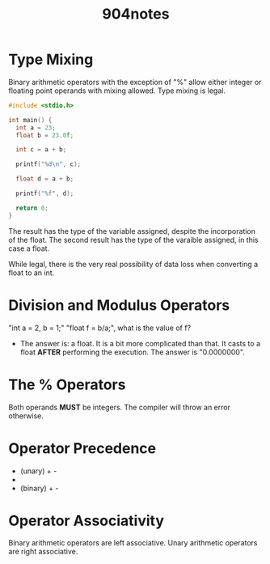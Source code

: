 #+title: 904notes

* Type Mixing
Binary arithmetic operators with the exception of "%" allow either integer or floating point operands with mixing allowed.
Type mixing is legal.

#+begin_src C
#include <stdio.h>

int main() {
  int a = 23;
  float b = 23.0f;

  int c = a + b;

  printf("%d\n", c);

  float d = a + b;

  printf("%f", d);

  return 0;
}
#+end_src

#+RESULTS:
|   46 |
| 46.0 |

The result has the type of the variable assigned, despite the incorporation of the float.
The second result has the type of the varaible assigned, in this case a float.

While legal, there is the very real possibility of data loss when converting a float to an int.

* Division and Modulus Operators
"int a = 2, b = 1;" "float f = b/a;", what is the value of f?
- The answer is: a float.
  It is a bit more complicated than that.
  It casts to a float *AFTER* performing the execution.
  The answer is "0.0000000".

* The % Operators
Both operands *MUST* be integers.
The compiler will throw an error otherwise.

* Operator Precedence
- (unary) + -
- * / %
- (binary) + -

* Operator Associativity
Binary arithmetic operators are left associative.
Unary arithmetic operators are right associative.
